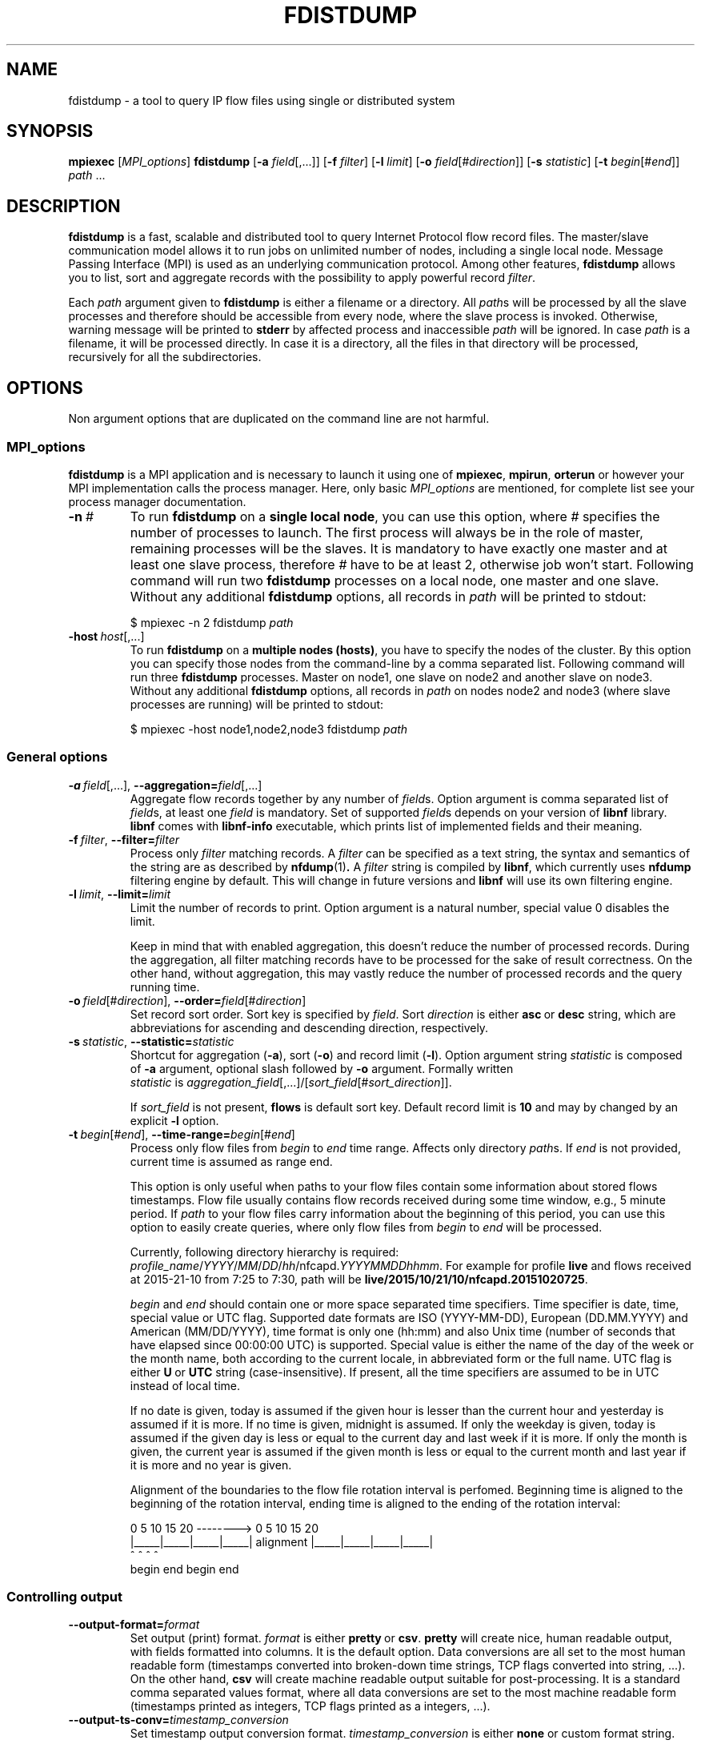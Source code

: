 .\" Man page for fdistdump
.\" Author: Jan Wrona, <wrona@cesnet.cz>
.TH FDISTDUMP 1 "2015-10-16" "0.1" "fdistdump manual"
.\" NAME section ---------------------------------------------------------------
.SH NAME
fdistdump \- a tool to query IP flow files using single or distributed system
.\" SYNOPSIS section -----------------------------------------------------------
.SH SYNOPSIS
.B mpiexec
.RI [ MPI_options ]
.B fdistdump
.RB [ -a
.IR field [,...]]
.RB [ -f
.IR filter ]
.RB [ -l
.IR limit ]
.RB [ -o
.IR field [# direction ]]
.RB [ -s
.IR statistic ]
.RB [ -t
.IR begin [# end ]]
.IR path \ ...
.\" DESCRIPTION section --------------------------------------------------------
.SH DESCRIPTION
.B fdistdump
is a fast, scalable and distributed tool to query Internet Protocol flow record files.
The master/slave communication model allows it to run jobs on unlimited number of nodes, including a single local node.
Message Passing Interface (MPI) is used as an underlying communication protocol.
Among other features,
.B fdistdump
allows you to list, sort and aggregate records with the possibility to apply powerful record
.IR filter .
.PP
Each
.I path
argument given to
.B fdistdump
is either a filename or a directory.
All
.IR path s
will be processed by all the slave processes and therefore should be accessible from every node, where the slave process is invoked.
Otherwise, warning message will be printed to
.B stderr
by affected process and inaccessible
.I path
will be ignored.
In case
.I path
is a filename, it will be processed directly.
In case it is a directory, all the files in that directory will be processed, recursively for all the subdirectories.
.\" OPTIONS section ------------------------------------------------------------
.SH OPTIONS
Non argument options that are duplicated on the command line are not harmful.
.\" TODO: Following is not true for fields.
.\" For options that require an argument, each duplication will override the previous argument value.
.\" MPI_options subsection ---------------------
.SS MPI_options
.B fdistdump
is a MPI application and is necessary to launch it using one of
.BR mpiexec ,\  mpirun ,\  orterun
or however your MPI implementation calls the process manager.
Here, only basic
.I MPI_options
are mentioned, for complete list see your process manager documentation.
.TP
.BI -n \ #
To run
.B fdistdump
on a
.BR "single local node" ,
you can use this option, where
.I #
specifies the number of processes to launch.
The first process will always be in the role of master, remaining processes will be the slaves.
It is mandatory to have exactly one master and at least one slave process, therefore
.I #
have to be at least 2, otherwise job won't start.
Following command will run two
.B fdistdump
processes on a local node, one master and one slave.
Without any additional
.B fdistdump
options, all records in
.I path
will be printed to stdout:
.PP
.nf
.RS
$ mpiexec -n 2 fdistdump \fIpath\fR
.RE
.fi
.TP
.BI -host \ host\fR[,...]
To run
.B fdistdump
on a
.BR "multiple nodes (hosts)" ,
you have to specify the nodes of the cluster.
By this option you can specify those nodes from the command-line by a comma separated list.
Following command will run three
.B fdistdump
processes.
Master on node1, one slave on node2 and another slave on node3.
Without any additional
.B fdistdump
options, all records in
.I path
on nodes node2 and node3 (where slave processes are running) will be printed to stdout:
.PP
.nf
.RS
$ mpiexec -host node1,node2,node3 fdistdump \fIpath\fR
.RE
.fi
.\" General options subsection ---------------------
.SS General options
.TP
.\" TODO: address prefixes, field overwriting
.BI -a \ field\fR[,...],\ \fB--aggregation= \fIfield\fR[,...]
Aggregate flow records together by any number of
.IR field s.
Option argument is comma separated list of
.IR field s,
at least one
.I field
is mandatory.
Set of supported
.IR field s
depends on your version of
.B libnf
library.
.B libnf
comes with
.B libnf-info
executable, which prints list of implemented fields and their meaning.
.TP
.BI -f \ filter\fR,\  --filter= filter
Process only
.I filter
matching records.
A
.I filter
can be specified as a text string, the syntax and semantics of the string are as described by
.BR nfdump (1) .
A
.I filter
string is compiled by
.BR libnf ,
which currently uses
.B nfdump
filtering engine by default. This will change in future versions and
.B libnf
will use its own filtering engine.
.TP
.BI -l \ limit\fR,\  --limit= limit
Limit the number of records to print. Option argument is a natural number, special value 0 disables the limit.

Keep in mind that with enabled aggregation, this doesn't reduce the number of processed records.
During the aggregation, all filter matching records have to be processed for the sake of result correctness.
On the other hand, without aggregation, this may vastly reduce the number of processed records and the query running time.
.TP
.BI -o \ field\fR[#\fIdirection\fR],\  --order= field\fR[#\fIdirection\fR]
Set record sort order.
Sort key is specified by
.IR field .
Sort
.I direction
is either
.BR asc \ or \ desc
string, which are abbreviations for ascending and descending direction, respectively.
.TP
.BI -s \ statistic\fR,\  --statistic= statistic
Shortcut for aggregation (\fB-a\fR), sort (\fB-o\fR) and record limit (\fB-l\fR). Option argument string
.I statistic
is composed of \fB-a\fR argument, optional slash followed by \fB-o\fR argument.
Formally written
.IR statistic \ is\  aggregation_field [,...]/[ sort_field [# sort_direction ]].

If
.I sort_field
is not present,
.B flows
is default sort key.
Default record limit is
.B 10
and may by changed by an explicit
.B -l
option.
.TP
.BI -t \ begin\fR[#\fIend\fR],\  --time-range= begin\fR[#\fIend\fR]
Process only flow files from
.I begin
to
.I end
time range.
Affects only directory
.IR path s.
If
.I end
is not provided, current time is assumed as range end.

This option is only useful when paths to your flow files contain some information about stored flows timestamps.
Flow file usually contains flow records received during some time window, e.g., 5 minute period.
If
.I path
to your flow files carry information about the beginning of this period, you can use this option to easily create queries, where only flow files from
.I begin
to
.I end
will be processed.

Currently, following directory hierarchy is required:
.IR profile_name / YYYY / MM / DD / hh /nfcapd. YYYYMMDDhhmm .
For example for profile
.B live
and flows received at 2015-21-10 from 7:25 to 7:30, path will be
.BR live/2015/10/21/10/nfcapd.20151020725 .

.IR begin \ and \ end
should contain one or more space separated time specifiers.
Time specifier is date, time, special value or UTC flag.
Supported date formats are ISO (YYYY-MM-DD), European (DD.MM.YYYY) and American (MM/DD/YYYY), time format is only one (hh:mm) and also Unix time (number of seconds that have elapsed since 00:00:00 UTC) is supported.
Special value is either the name of the day of the week or the month name, both according to the current locale, in abbreviated form or the full name.
UTC flag is either
.BR U \ or\  UTC
string (case-insensitive). If present, all the time specifiers are assumed to be in UTC instead of local time.

If no date is given, today is assumed if the given hour is lesser than the current hour and yesterday is assumed if it is more.
If no time is given, midnight is assumed.
If only the weekday is given, today is assumed if the given day is less or equal to the current day and last week if it is more.
If only the month is given, the current year is assumed if the given month is less or equal to the current month and last year if it is more and no year is given.

Alignment of the boundaries to the flow file rotation interval is perfomed.
Beginning time is aligned to the beginning of the rotation interval, ending time is aligned to the ending of the rotation interval:

.nf
\& 0     5    10    15    20   -------->   0     5    10    15    20
\& |_____|_____|_____|_____|   alignment   |_____|_____|_____|_____|
\&          ^     ^                              ^           ^
\&        begin  end                           begin        end
.fi
.\" Controlling output subsection ---------------------
.SS Controlling output
.TP
.BI --output-format= format
Set output (print) format.
.I format
is either
.BR pretty \ or \ csv .
.B pretty
will create nice, human readable output, with fields formatted into columns.
It is the default option.
Data conversions are all set to the most human readable form (timestamps converted into broken-down time strings, TCP flags converted into string, ...). On the other hand, 
.B csv
will create machine readable output suitable for post-processing.
It is a standard comma separated values format, where all data conversions are set to the most machine readable form (timestamps printed as integers, TCP flags printed as a integers, ...).
.TP
.BI --output-ts-conv= timestamp_conversion
Set timestamp output conversion format.
.I timestamp_conversion
is either
.B none
or custom format string.

With
.B none
conversion, raw timestamp integer is printed.
Timestamp is composed from Unix time (number of seconds that have elapsed since 1.1.1970 UTC) enhanced with milliseconds (seconds are multiplied by 1000 and milliseconds are added).
For example 1445405280123 means 21.10.2015 7:28, 123 ms.

Custom format string is simply passed as format string to the
.BR strftime ()
function.
Default string for pretty print is
.RB ' "%F %T" '.
Dot and milliseconds are always appended.
.TP
.BI --output-ts-localtime
Convert timestamps to local time.
Timestamps stored in flow records are in UTC.
This option will convert them to the user's specified timezone (by
.BR localtime ()
function) before output conversion is performed.
.TP
.BI --output-volume-conv= volume_conversion
Set volume output conversion format.
Volume fields are
.BR bytes ,\  pkts ,\  outbytes ,\  outpkts ,\  flows ,\  bsp ,\  pps \ and\  bpp .
This conversion is also applied to the summary.

.I volume_conversion
is one of
.BR none ,\  metric-prefix \ or\  binary-prefix .
.B none
conversion will print raw integer or double.
Following will prepend standard unit prefix to indicate multiples of the unit.
The prefixes of the metric system such as kilo and mega, represent multiplication by powers of ten.
In information technology it is common to use binary prefixes such as kibi and mebi, which are based on powers of two.
For example 150000 will be converted to 150.0 k using
.B metric-prefix
and to 146.4 Ki using
.BR binary-prefix .
.TP
.BI --output-tcpflags-conv= TCP_flags_conversion
Set TCP flags output conversion format.
.I TCP_flags_conversion
is either
.BR none \ or\  str .
TCP flags are composed of 8 bits: CWR, ECE, URG, ACK, PSH, RST, SYN and FIN.

Using
.B none
conversion, raw integer is printed.
Using
.B str
conversion, flags are converted into human readable string composing of 8 characters.
Each character represents one bit, order is preserved (CWR is first, FIN is last).
If bit is set, character is set to the first letter of bit's name.
If bit is unset, character is set to the dot symbol.
For example C.UA..SF means that CWR, URG, ACK, SYN and FIN bits are set, others are unset.
.TP
.BI --output-addr-conv= IP_address_conversion
Set IP address output conversion format.
.I IP_address_conversion
is either
.BR none \ or\  str .
IP address is either IPv4 or IPv6 address.

With
.B none
conversion, IP address is converted to UINT[0]:UINT[1]:UINT[2]:UINT[3].
If IPv4 is present, first three UINTs are zero.
With
.B str
conversion,
.BR inet_ntop ()
function is used to convert binary representation to string.
.TP
.BI --output-proto-conv= IP_protocol_conversion
Set IP protocol output conversion format.
IP protocol is one octet long field in the IP header which defines the protocol used in the data portion of the IP datagram (usually TCP or UDP).
The Internet Assigned Numbers Authority maintains a list of IP protocol numbers.

.I IP_protocol_conversion
is either
.BR none \ or\  str .
Using
.B none
conversion will print raw integer. Using
.B str
conversion will print IP protocol name, as defined by IANA.
.TP
.BI --output-duration-conv= duration_conversion
Set
.B duration
conversion format.
.B duration
is field calculated by
.BR end \ -\  start .
.I duration_conversion
is either
.BR none \ or\  str .
Using
.BR none ,
raw integer is printed. Using
.BR str ,
duration is converted into HH:MM:SS.MS string.
.TP
.PD 0
.BI --summary
.TP
.PD
.BI --no-summary
Print/don't print summary at the end of the query.
By default, after the query is finished, query summary is printed.
It contains number of processed flows, sum of data packets and a sum of data bytes in all the processed flow records.
It also contains query duration (without MPI initialization) and number of flows processed per second.
Summary has the following format:

summary: F flows, P packets, B k bytes
         T seconds, F/T flows/second
.TP
.BI --fields= field \fR[,...]
Set the list of printed fields. Format of the argument is the same as for
.B -a
option.
Without enabled aggregation, default fields are
.BR first ,\  pkts ,\  bytes ,\  srcip ,\  dstip ,\  srcport ,\  dstport \ and\  proto ,
with aggregation enabled, default fields are
.BR duration ,\  flows ,\  pkts ,\  bytes ,\  bps ,\  pps \ and\  bpp
plus aggregation keys.

Without aggregation, you can add every valid field.
Just keep in mind, that the more fields are present, the more data have to processed and transferred from slaves to master.
With
.B nfdump
file format, it isn't possible to determine if the field is present in the flow record or not.
If the desired field isn't present, it will be printed as zero (or what the specified output conversion creates from zero).

With aggregation, this can be a little tricky. You can add only some fields without actually making the field aggregation key.
Those fields are
.BR first ,\  last ,\  received ,\  bytes ,\  pkts ,\  outbytes ,\  outpkts ,\  flows ,\  tcpflags ,\  eventtime ,\  duration ,\  bps ,\  pps \ and\  bpp .
If any other
.I field
is present in the list, it will be used as aggregation key.
.TP
.BI --progress-bar= progress_bar_type
Set progress bar type. Progress is calculated with resolution of one file.
This may be inaccurate if records are unevenly spread among files.

.I progress_bar_type
is one of
.BR none ,\  basic ,\  extended \ or\  file.
.B none
will disable progress bar,
.B basic
will show only total progress (enabled by default),
.B extended
will also show per slave progress.
Parameter
.B file
will continually rewrite file
.B progress.json
with current total and per slave progress.
.\" Other options subsection ---------------------
.SS Other options
.TP
.B --no-fast-topn
Disable fast top-N algorithm.
.B fdistdump
uses this algorithm for statistic (or top-N) queries.
This option shouldn't influence results in any way, it is just an optimization.
It should reduce amount of data transferred between master and slave(s).
There are three conditions that have to be met to make this algorithm work:

1. it is not disabled by this option

2. record limit is enabled
.RB ( -l )

3. sort key
.RB ( -o )
is one of traffic volume fields
.RB ( bytes ,\  pkts ,\  outbytes ,\  outpkts \ and\  flows ).
.\" Getting help subsection ---------------------
.SS Getting help
.TP
.B --help
Print a help message and exit.
.TP
.B --version
Display version information and exit.
.\" EXIT STATUS section --------------------------------------------------------
.SH EXIT STATUS
Exit status value depends on your MPI process manager
.RB ( mpiexec ,\  mpirun ,\  orterun ,\ ...),
but it usually returns 0 if all processes return 0.
For behavior in situations, where one or more processes return non-zero value, see you process manager documentation.

.B fdistdump
processes return 0 on success, 1 on error.
.\" ENVIRONMENT section --------------------------------------------------------
.SH ENVIRONMENT
TZ environment variable is set to empty string for a short amount of time for internal reasons.
It is restored to its original value afterwards.
.\" FILES section --------------------------------------------------------------
.\".SH FILES There are no configuration files yet.
.\" NOTES section --------------------------------------------------------------
.SH NOTES
With disabled sorting and more than one input flow file (doesn't matter if local or distributed), output record order is undefined.
This is because of a race condition during concurrent file processing.
It also isn't guaranteed that with record limit
.RB ( -l ),
first records will be printed from first
.IR path .
It probably won't.
If you need defined record order, use sorting
.RB ( -o ).

Nfdump filtering engine, which we are using for now, isn't thread safe.
Therefore, query with filter may be slower than without one.
.\" BUGS section --------------------------------------------------------------
.SH BUGS
Summary counters for queries without aggregation and with record limit will be incorrect in most cases.
Summary is calculated for all the processed records on all the slaves, but only some of these records are printed out by master (because of the record limit).
.\" EXAMPLE section ------------------------------------------------------------
.SH EXAMPLE
.\" List records subsection ---------------------
.SS List records
Launch two
.B fdistdump
processes on local node, one master and one slave.
Slave process will read both specified flow files concurrently and print all records in both files.
.nf
\&  \fB$ mpiexec -n 2 fdistdump /netflow/flow_file1 /netflow/flow_file2\fR
\&  first                       bytes     pkts     srcport     dstport     srcip              dstip             proto
\&  2015-01-19 22:59:17.387     841       5        57942       80          192.245.102.46     54.210.89.244     TCP
\&  2015-01-19 22:59:27.094     41        1        61746       5631        48.91.65.181       78.132.4.32       TCP
\&  2015-01-19 22:59:27.675     104       2        55865       13242       100.4.71.246       192.245.161.140   TCP
\&  <output omitted>

\&  summary: 20 flows, 54 packets, 5.9 k bytes
\&           0.009140 seconds, 2.2 k flows/second
.fi

Launch two
.B fdistdump
processes, one master and one slave.
Slave process will recursively read all files within specified directory.
With enabled record limit, only 100 records will be printed.
As you can see, summary shows 129000 processed records, but query contained limit to 100 records.
This is not incorrect, see BUGS section for more information about summary in this type of queries.
.nf
\&  \fB$ mpiexec -n 2 fdistdump -l 100 flow_dir/\fR
\&  first                       bytes      pkts     srcport     dstport     srcip              dstip            proto
\&  2015-01-20 07:08:58.186     27.1 k     29       28974       1115        172.173.129.10     99.28.15.205     TCP
\&  2015-01-20 07:09:22.010     346        2        51413       23705       20.107.222.24      172.173.14.68    UDP
\&  2015-01-20 07:08:58.058     54.3 k     58       14627       1115        172.173.129.10     99.28.15.205     TCP
\&  <output omitted>

\&  summary: 129.0 k flows, 3.2 M packets, 3.3 G bytes
\&           0.037444 seconds, 3.4 M flows/second
.fi

Launch three
.B fdistdump
processes, master on node1 and slaves on node2 and node3.
Each slave process will read specified file and directory (recursively).
Filter is specified, so only records matching the filter will be processed.
.B --fields
option arguments specify to print only IP addresses and ports.
.nf
\&  \fB$ mpiexec -host node1,node2,node3 fdistdump -f "net 147.229.0.0/16" --fields=srcip,dstip,srcport,dstport flow_dir/ flow_file\fR
\&  srcport     dstport     srcip            dstip
\&  80          50646       147.229.65.183   166.202.83.16
\&  44543       23          147.229.222.104  166.206.150.135
\&  22          60034       172.20.250.182   147.229.79.171
\&  <output omitted>

\&  summary: 2.9 k flows, 52.1 k packets, 20.7 M bytes
\&           0.072878 seconds, 39.7 k flows/second
.fi

Launch job according to hostfile hf.txt.
Despite the record limit, each slave has to process all the records in all files inside specified directory.
This is because record sorting is enabled.
Sort key is
.BR bytes ,
which has implicit descending sort direction.
Record limit is 5, therefore 5 records with largest
.B bytes
values are printed.
.nf
\&  \fB$ mpiexec --hostfile hf.txt fdistdump -o bytes -l 5 --no-summary flow_dir/\fR
\&  first                       bytes       pkts        srcport     dstport     srcip               dstip               proto
\&  2015-01-20 07:10:02.020     161.7 M     118.3 k     27032       27032       54.98.60.154        192.245.92.125      UDP
\&  2015-01-20 21:40:02.639     111.5 M     78.5 k      80          29835       172.21.3.117        203.136.78.254      TCP
\&  2015-01-20 17:48:50.191     103.6 M     69.1 k      60594       50554       172.173.118.99      192.121.195.133     TCP
\&  2015-01-20 14:06:58.177     41.4 M      32.5 k      0           0           195.166.35.230      166.206.177.218     IPv6
\&  2015-01-19 23:30:02.336     40.9 M      27.3 k      80          4425        172.21.3.117        156.194.181.105     TCP
.fi
.\" Aggregation subsection ---------------------
.SS Aggregation
Following query will process all the records in all the files within specified directory.
Records with the same aggregation key
.RB ( srcport
in this example) are aggregated (merged) together.
Output record order is undefined.
.nf
\&  \fB$ mpiexec -n 2 fdistdump -a srcport flow_dir/\fR
\&  first                       last                        bytes       pkts       flows     srcport     duration         bps         pps       bpp
\&  2015-01-19 22:59:22.597     2015-01-19 23:59:15.862     2.9 M       47.3 k     544       62125       00:59:53.265     6.4 k       13.2      60.0
\&  2015-01-19 22:54:34.369     2015-01-19 23:59:57.297     2.0 G       6.1 M      2.2 M     0           01:05:22.928     4.1 M       1.6 k     325.0
\&  2015-01-19 22:59:16.469     2015-01-19 23:59:13.363     881.3 k     4.8 k      954       50232       00:59:56.894     2.0 k       1.3       181.0
\&  <output omitted>

\&  summary: 76.0 M flows, 971.2 M packets, 745.3 G bytes
\&           0.997696 seconds, 76.2 M flows/second
.fi


Launch three
.B fdistdump
processes, one master and two slaves, all on local node.
This configuration doesn't make much sense, because both slaves will process the same files.
Shell pathnames globbing in this case has exactly same effect as path specified in previous example.
Records are aggregated according to two keys, source IP address and protocol.
Result is sorted by number of flows (direction is explicitly specified as descending) and only first 10 records are printed.
.nf
\&  \fB$ mpiexec -n 3 fdistdump -a srcip,proto -o flows#desc -l 10 --fields=first,bytes,pkts,flows flow_dir/*\fR
\&  first                       bytes       pkts        flows       srcip               proto
\&  2015-01-19 22:59:21.976     233.8 M     5.7 M       5.7 M       42.9.199.188        TCP  
\&  2015-01-19 22:59:22.836     66.3 M      1.6 M       1.6 M       108.131.134.164     TCP  
\&  2015-01-19 22:58:26.705     364.5 M     3.5 M       1.3 M       192.245.161.141     TCP  
\&  2015-01-19 22:58:28.770     224.1 M     3.0 M       1.2 M       192.245.161.140     TCP  
\&  2015-01-19 22:59:21.542     44.3 M      1.1 M       1.1 M       44.49.159.132       TCP  
\&  2015-01-19 22:59:21.405     78.6 M      1.1 M       1.1 M       172.21.3.102        UDP  
\&  2015-01-19 22:59:21.592     73.7 M      953.1 k     953.1 k     192.245.180.181     UDP  
\&  2015-01-19 22:59:21.391     34.9 M      872.8 k     866.5 k     44.49.159.133       TCP  
\&  2015-01-19 22:58:34.898     58.0 M      1.0 M       839.0 k     44.49.159.135       TCP  
\&  2015-01-19 22:58:53.195     454.4 M     3.2 M       804.2 k     192.245.229.227     TCP  

\&  summary: 152.1 M flows, 1.9 G packets, 1.5 T bytes
\&           3.273358 seconds, 46.5 M flows/second
.fi

Following query will produce same results as the previous one, because
.B -s
switch is only a shortcut.
.nf
\&  \fB$ mpiexec -n 3 fdistdump -s srcip,proto/flows#desc flow_dir/*\fR
\&  <output omitted>
.fi

Statistic with filter is very popular query type.
.nf
\&  \fB$ mpiexec --hostfile hf.txt fdistdump -s srcip -f "srcport 53 and proto UDP" flow_dir/*\fR
\&  <output omitted>
.fi

.\" Time range subsection ---------------------
.SS Time range
Only flow files corresponding to specified time range will be processed.
However, \fIpath\fR directories have to contain specific directory hierarchy.

Time range is from 2015-01-19 10:00 to 12:00 in local time of the Czech Republic.
It's during daylight saving time, CEST time zone, UTC+2.
Record timestamps are in UTC as you can see on \fBfirst\fR and \fBlast\fR values.
Aggregation key is \fBbytes\fR field, records with same bytes value are merged together.
.nf
\&  \fB$ mpiexec --hostfile hf.txt fdistdump -l 3 -s bytes -t "2015-01-19 10:00#2015-01-19 12:00" profile_dir/\fR
\&  first                       last                        bytes     pkts       flows      duration         bps     pps       bpp
\&  2015-01-20 08:58:54.770     2015-01-20 10:59:50.970     92        58.3 M     57.8 M     02:00:56.200     0.1     8.0 k     0.0
\&  2015-01-20 08:58:48.334     2015-01-20 10:59:50.829     184       57.8 M     28.9 M     02:01:02.495     0.2     8.0 k     0.0
\&  2015-01-20 08:59:23.615     2015-01-20 10:59:50.989     40        24.3 M     24.3 M     02:00:27.374     0.0     3.4 k     0.0

\&  summary: 262.9 M flows, 1.8 G packets, 1.1 T bytes
\&           1.419171 seconds, 185.3 M flows/second
.fi

Following time range will process files from last Monday midnight until now.
.nf
\&  \fB$ mpiexec --hostfile hf.txt fdistdump -t monday profile_dir/\fR
\&  <output omitted>
.fi

Time specifiers are in local time by default, but conversion to UTC is performed internally.
That may cause some problems.
In the following example, no files were processed, because specified time range is from the beginning of the daylight saving time in the Czech Republic.
Time is shifted from 02:00 to 03:00, therefore duration of this time range is zero.
.nf
\&  \fB$ mpiexec --hostfile hf.txt fdistdump -s srcport --fields=duration \\
\&    -t "2015-03-29 02:00#2015-03-29 03:00" profile_dir/\fR
\&  first                       last                        flows       srcport     duration

\&  summary: 0 flows, 0 packets, 0 bytes
\&           0.011489 seconds, 0.0 flows/second
.fi

This can be solved by an \fBUTC\fR flag, which says that your time specifier is already in UTC.
.nf
\&  \fB$ mpiexec --hostfile hf.txt fdistdump -s srcport --fields=duration \\
\&    -t "2015-03-29 01:00 UTC#2015-03-29 02:00 UTC" profile_dir/\fR
\&  first                       last                        flows       srcport     duration
\&  2015-01-20 00:59:11.186     2015-01-20 01:59:49.446     3.9 M       9200        01:00:38.260
\&  2015-01-20 00:55:05.673     2015-01-20 01:59:47.905     3.1 M       3389        01:04:42.232
\&  2015-01-20 00:57:37.130     2015-01-20 02:00:01.362     2.6 M       53          01:02:24.232
\&  <output omitted>

\&  summary: 68.6 M flows, 617.9 M packets, 476.6 G bytes
\&           0.610311 seconds, 112.4 M flows/second
.fi
.\" Miscellaneous subsection ---------------------
.SS Miscellaneous
Usage of CSV output format.
.nf
\&  \fB$ mpiexec -n 2 fdistdump -o first --output-format=csv flow_file\fR
\&  first,bytes,pkts,srcport,dstport,srcip,dstip,proto
\&  1421708354242,180,3,41657,23,0:0:0:1896806481,0:0:0:2887049676,6
\&  1421708357387,841,5,57942,80,0:0:0:3237307950,0:0:0:919755252,6
\&  <output omitted>
.fi

TCP flags field with default conversion to human readable string.
.nf
\&  \fB$ mpiexec -n 2 fdistdump -s srcport,dstport --fields=tcpflags --filter="proto TCP" flow_file\fR
\&  flows       srcport     dstport     tcpflags
\&  20.3 M      6000        9064        .....RS.
\&  13.5 M      6000        22          ...APRSF
\&  6.8 M       6000        1433        ...APRSF
\&  <output omitted>
\&  summary: 1.5 G flows, 18.5 G packets, 14.7 T bytes
\&           92.378761 seconds, 16.1 M flows/second
.fi

TCP flags and volumetric fields without conversion.
.nf
\&  \fB$ mpiexec -n 2 fdistdump -s srcport,dstport --fields=tcpflags --filter="proto TCP" \\
\&    --output-tcpflags-conv=none --output-volume-conv=none flow_file\fR
\&  flows        srcport     dstport     tcpflags
\&  20339177     6000        9064        6
\&  13469252     6000        22          31
\&  6822069      6000        1433        31
\&  <output omitted>
\&  summary: 1490407622 flows, 18488114618 packets, 14734410728124 bytes
\&           89.289585 seconds, 16691841.7 flows/second
.fi
.\" SEE ALSO section -----------------------------------------------------------
.SH SEE ALSO
.BR inet_ntop (3)
.BR mpiexec (1),
.BR mpirun (1),
.BR nfdump (1),
.BR mpi (3)
.BR strftime (3)
